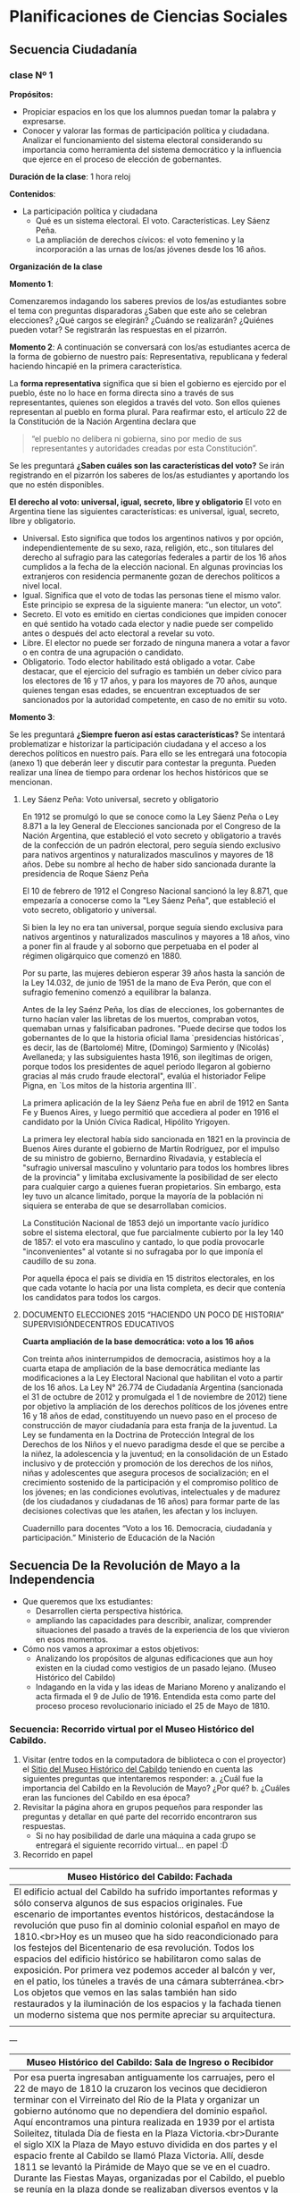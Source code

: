 * Planificaciones de Ciencias Sociales
** Secuencia Ciudadanía 
*** clase Nº 1
 
*Propósitos:* 

- Propiciar espacios en los que los alumnos puedan tomar la palabra y expresarse.
- Conocer y valorar las formas de participación política y ciudadana.  Analizar el funcionamiento del sistema electoral considerando su importancia como herramienta del sistema democrático y la influencia que ejerce en el proceso de elección de gobernantes.


*Duración de la clase*: 1 hora reloj

*Contenidos*:
- La participación política y ciudadana
  - Qué es un sistema electoral. El voto. Características. Ley Sáenz Peña.
  - La ampliación de derechos cívicos: el voto femenino y la incorporación a las urnas de los/as jóvenes desde los 16 años.

*Organización de la clase*

*Momento 1*: 

Comenzaremos indagando los saberes previos de los/as estudiantes sobre el tema con preguntas disparadoras ¿Saben que este año se celebran elecciones? ¿Qué cargos se elegirán? ¿Cuándo se realizarán? ¿Quiénes pueden votar? 
Se registrarán las respuestas en el pizarrón.

*Momento 2*:
A continuación se conversará con los/as estudiantes acerca de la forma de gobierno de nuestro país: Representativa, republicana y federal haciendo hincapié en la primera característica.

La *forma representativa* significa que si bien el gobierno es ejercido por el pueblo, éste no lo hace en forma directa sino a través de sus representantes, quienes son elegidos a través del voto. Son ellos quienes representan al pueblo en forma plural.
Para reafirmar esto, el artículo 22 de la Constitución de la Nación Argentina declara que 

#+begin_quote
“el pueblo no delibera ni gobierna, sino por medio de sus representantes y autoridades creadas por esta Constitución”.
#+end_quote

Se les preguntará *¿Saben cuáles son las características del voto?*
Se irán registrando en el pizarrón los saberes de los/as estudiantes y aportando los que no estén disponibles.

*El derecho al voto: universal, igual, secreto, libre y obligatorio*
El voto en Argentina tiene las siguientes características: es universal, igual, secreto, libre y obligatorio.
- Universal. Esto significa que todos los argentinos nativos y por opción, independientemente de su sexo, raza, religión, etc., son titulares del derecho al sufragio para las categorías federales a partir de los 16 años cumplidos a la fecha de la elección nacional. En algunas provincias los extranjeros con residencia permanente gozan de derechos políticos a nivel local.
- Igual. Significa que el voto de todas las personas tiene el mismo valor. Este principio se expresa de la siguiente manera: “un elector, un voto”.
- Secreto. El voto es emitido en ciertas condiciones que impiden conocer en qué sentido ha votado cada elector y nadie puede ser compelido antes o después del acto electoral a revelar su voto.
- Libre. El elector no puede ser forzado de ninguna manera a votar a favor o en contra de una agrupación o candidato.
- Obligatorio. Todo elector habilitado está obligado a votar. Cabe destacar, que el ejercicio del sufragio es también un deber cívico para los electores de 16 y 17 años, y para los mayores de 70 años, aunque quienes tengan esas edades, se encuentran exceptuados de ser sancionados por la autoridad competente, en caso de no emitir su voto.

*Momento 3*:

Se les preguntará *¿Siempre fueron así estas características?* Se intentará problematizar e historizar la participación ciudadana y el acceso a los derechos políticos en nuestro país. Para ello se les entregará una fotocopia (anexo 1) que deberán leer y discutir para contestar la pregunta. 
Pueden realizar una línea de tiempo para ordenar los hechos históricos que se mencionan.

**** Ley Sáenz Peña: Voto universal, secreto y obligatorio


En 1912 se promulgó lo que se conoce como la Ley Sáenz Peña o Ley 8.871 a la ley General de Elecciones sancionada por el Congreso de la Nación Argentina, que estableció el voto secreto y obligatorio a través de la confección de un padrón electoral, pero seguía siendo exclusivo para nativos argentinos y naturalizados masculinos y mayores de 18 años. Debe su nombre al hecho de haber sido sancionada durante la presidencia de Roque Sáenz Peña

El 10 de febrero de 1912 el Congreso Nacional sancionó la ley 8.871, que empezaría a conocerse como la "Ley Sáenz Peña", que estableció el voto secreto, obligatorio y universal.

Si bien la ley no era tan universal, porque seguía siendo exclusiva para nativos argentinos y naturalizados masculinos y mayores a 18 años, vino a poner fin al fraude y al soborno que perpetuaba en el poder al régimen oligárquico que comenzó en 1880.

Por su parte, las mujeres debieron esperar 39 años hasta la sanción de la Ley 14.032, de junio de 1951 de la mano de Eva Perón, que con el sufragio femenino comenzó a equilibrar la balanza.

Antes de la ley Saénz Peña, los días de elecciones, los gobernantes de turno hacían valer las libretas de los muertos, compraban votos, quemaban urnas y falsificaban padrones.
"Puede decirse que todos los gobernantes de lo que la historia oficial llama `presidencias históricas`, es decir, las de (Bartolomé) Mitre, (Domingo) Sarmiento y (Nicolás) Avellaneda; y las subsiguientes hasta 1916, son ilegítimas de origen, porque todos los presidentes de aquel período llegaron al gobierno gracias al más crudo fraude electoral", evalúa el historiador Felipe Pigna, en `Los mitos de la historia argentina III`.

La primera aplicación de la ley Sáenz Peña fue en abril de 1912 en Santa Fe y Buenos Aires, y luego permitió que accediera al poder en 1916 el candidato por la Unión Cívica Radical, Hipólito Yrigoyen.

La primera ley electoral había sido sancionada en 1821 en la provincia de Buenos Aires durante el gobierno de Martín Rodríguez, por el impulso de su ministro de gobierno, Bernardino Rivadavia, y establecía el "sufragio universal masculino y voluntario para todos los hombres libres de la provincia" y limitaba exclusivamente la posibilidad de ser electo para cualquier cargo a quienes fueran propietarios.
Sin embargo, esta ley tuvo un alcance limitado, porque la mayoría de la población ni siquiera se enteraba de que se desarrollaban comicios.

La Constitución Nacional de 1853 dejó un importante vacío jurídico sobre el sistema electoral, que fue parcialmente cubierto por la ley 140 de 1857: el voto era masculino y cantado, lo que podía provocarle "inconvenientes" al votante si no sufragaba por lo que imponía el caudillo de su zona.

Por aquella época el país se dividía en 15 distritos electorales, en los que cada votante lo hacía por una lista completa, es decir que contenía los candidatos para todos los cargos.

**** DOCUMENTO ELECCIONES  2015 “HACIENDO UN POCO DE HISTORIA” SUPERVISIÓNDECENTROS EDUCATIVOS

*Cuarta ampliación de la base democrática: voto a los 16 años*

Con treinta años ininterrumpidos de democracia, asistimos hoy a la cuarta etapa de ampliación de la base democrática mediante las modificaciones a la Ley Electoral Nacional que habilitan el voto a partir de los 16 años. La Ley N° 26.774 de Ciudadanía Argentina (sancionada el 31 de octubre de 2012 y promulgada el 1 de noviembre de 2012) tiene por objetivo la ampliación de los derechos políticos de los jóvenes entre 16 y 18 años de edad, constituyendo un nuevo paso en el proceso de construcción de mayor ciudadanía para esta franja de la juventud. La Ley se fundamenta en la Doctrina de Protección Integral de los Derechos de los Niños y el nuevo paradigma desde el que se percibe a la niñez, la adolescencia y la juventud; en la consolidación de un Estado inclusivo y de protección y promoción de los derechos de los niños, niñas y adolescentes que asegura procesos de socialización; en el crecimiento sostenido de la participación y el compromiso político de los jóvenes; en las condiciones evolutivas, intelectuales y de madurez (de los ciudadanos y ciudadanas de 16 años) para formar parte de las decisiones colectivas que les atañen, les afectan y los incluyen. 

Cuadernillo para docentes “Voto a los 16. Democracia, ciudadanía y participación.”
Ministerio de Educación de la Nación

** Secuencia De la Revolución de Mayo a la Independencia
- Que queremos que lxs estudiantes:
  - Desarrollen cierta perspectiva histórica.
  - ampliando las capacidades para describir, analizar, comprender situaciones del pasado a través de la experiencia de los que vivieron en esos momentos.
- Cómo nos vamos a aproximar a estos objetivos:
  - Analizando los propósitos de algunas edificaciones que aun hoy existen en la ciudad como vestigios de un pasado lejano. (Museo Histórico del Cabildo)
  - Indagando en la vida y las ideas de Mariano Moreno y analizando el acta firmada el 9 de Julio de 1916. Entendida esta como parte del proceso proceso revolucionario iniciado el 25 de Mayo de 1810.
*** Secuencia: Recorrido virtual por el Museo Histórico del Cabildo.
1. Visitar (entre todos en la computadora de biblioteca o con el proyector) el [[http://www.argentinavirtual.educ.ar/localhost/index076a.html?option=com_content&view=article&id=74:museo-historico-nacional-del-cabildo-y-de-la-revolucion-de-mayo&catid=38:recorridos-navegador&Itemid=118][Sitio del Museo Histórico del Cabildo]] teniendo en cuenta las siguientes preguntas que intentaremos responder:
   a. ¿Cuál fue la importancia del Cabildo en la Revolución de Mayo? ¿Por qué?
   b. ¿Cuáles eran las funciones del Cabildo en esa época?
2. Revisitar la página ahora en grupos pequeños para responder las preguntas y detallar en qué parte del recorrido encontraron sus respuestas.
   - Si no hay posibilidad de darle una máquina a cada grupo se entregará el siguiente recorrido virtual... en papel :D
3. Recorrido en papel


| Museo Histórico del Cabildo: Fachada                                    |
|-------------------------------------------------------------------------|
| <71>                                                                    |
| El edificio actual del Cabildo ha sufrido importantes reformas y sólo conserva algunos de sus espacios originales. Fue escenario de importantes eventos históricos, destacándose la revolución que puso fin al dominio colonial español en mayo de 1810.<br>Hoy es un museo que ha sido reacondicionado para los festejos del Bicentenario de esa revolución. Todos los espacios del edificio histórico se habilitaron como salas de exposición. Por primera vez podemos acceder al balcón y ver, en el patio, los túneles a través de una cámara subterránea.<br> Los objetos que vemos en las salas también han sido restaurados y la iluminación de los espacios y la fachada tienen un moderno sistema que nos permite apreciar su arquitectura. |
| [[file:imagenes/fachadaCabildo.jpg]]                                        |

---

| Museo Histórico del Cabildo: Sala de Ingreso o Recibidor                |
|-------------------------------------------------------------------------|
| <71>                                                                    |
| Por esa puerta ingresaban antiguamente los carruajes, pero el 22 de mayo de 1810 la cruzaron los vecinos que decidieron terminar con el Virreinato del Río de la Plata y organizar un gobierno autónomo que no dependiera del dominio español. Aquí encontramos una pintura realizada en 1939 por el artista Soileitez, titulada Día de fiesta en la Plaza Victoria.<br>Durante el siglo XIX la Plaza de Mayo estuvo dividida en dos partes y el espacio frente al Cabildo se llamó Plaza Victoria. Allí, desde 1811 se levantó la Pirámide de Mayo que se ve en el cuadro. Durante las Fiestas Mayas, organizadas por el Cabildo, el pueblo se reunía en la plaza donde se realizaban diversos eventos y la Pirámide de Mayo se decoraba con banderas y velas.<br>Desde aquí accedemos a las salas de la planta baja donde se encontraban las oficinas de los funcionarios y un calabozo común denominado “sala de presos”. |
| [[file:imagenes/ingresoCabildo.jpg]]                                        |

---

| Museo Histórico del Cabildo: Sala Cabildo Institución                   |
|-------------------------------------------------------------------------|
| <71>                                                                    |
| Entramos ahora en la Sala Cabildo Institución donde se refleja la actividad que se realizaba en los tiempos de la colonia española. El Cabildo se encargaba de gobernar y aplicar la justicia en la ciudad. Entre sus principales tareas se encontraba la administración de la recaudación de los impuestos. También funcionaban los tribunales que juzgaban delitos como homicidios, robos y juegos clandestinos.<br>En la sala podemos ver, entre otros objetos, el Estandarte Real. De color rojo y con imágenes religiosas estos estandartes eran fundamentales para el gobierno colonial, dado que representaban al Rey directamente. Presidía las ceremonias y solamente podía llevarlo el Alférez Real, un funcionario especial que debía vestir un traje distinguido como el que puede verse en esta sala.<br>Otro objeto muy importante es el Arca de Caudales, donde se guardaban las monedas recaudadas por el Cabildo a través del cobro de impuestos. Este arca del siglo XVI es de hierro fundido y forjado para hacerla inviolable.<br>Finalmente se exhibe también el Reglamento de Milicias de 1801, un documento que describe cómo debían conformar los ciudadanos estos cuerpos armados para entrar en combate ante la necesidad de defender la ciudad. Gracias a estas reglas se organizaron los cuerpos milicianos divididos por castas y orígenes. Esta organización permitió reconquistar la ciudad y defenderla cuando el Imperio Británico intentó invadirla. |
| [[file:imagenes/institucionCabildo.jpg]]                                    |

---

| Museo Histórico del Cabildo: Sala Cabildo y Cárcel                      |
|-------------------------------------------------------------------------|
| <71>                                                                    |
| Este local fue una “Sala de Presos” o calabozo común y está ambientado como tal. Ocupaban las celdas del Cabildo los acusados de robo y los asesinos, pero también aquellos que se dedicaban a las apuestas y los deudores de impuestos. Después de la Revolución fue más frecuente que los perseguidos por causas políticas fueran apresados. También albergaban a los alienados que eran abandonados por sus familias.<br>En el centro de la sala se exhibe un cepo que se usaba para castigar a los presos. Está compuesto por dos grandes piezas de madera con agujeros para colocar las extremidades y la cabeza, trabadas por herrajes de hierro. También se utilizaban diversos elementos de tortura.<br>El uso de estos elementos fue prohibido por la Asamblea de 1813; sin embargo, algunos métodos como los azotes dejaron de infligirse en los calabozos del Cabildo en 1866 tras la elaboración del Código Penal. |
| [[file:imagenes/carcelCabildo.jpg]]                                         |

---

| Museo Histórico del Cabildo: Sala Cabildo y Revolución                  |
|-------------------------------------------------------------------------|
| <71>                                                                    |
| En los dos extremos de esta sala encontramos pinturas que representan las rendiciones de las Invasiones Inglesas. Durante las incursiones británicas de 1806 y 1807, el Cabildo mantuvo el poder político, debido a que el Virrey Sobremonte se retiró a la ciudad de Córdoba. Los integrantes del Cabildo, encabezados por Martín de Álzaga, organizaron la resistencia y la reconquista de la ciudad. Después de la victoria y por única vez, el Cabildo, y no la Corona, eligió un nuevo Virrey: Santiago de Liniers.<br>Otro factor importante en la gestación de la Revolución fue la difusión de nuevas doctrinas filosóficas y políticas que llegaban al Virreinato. Entre quienes las cultivaban, se destacó Manuel Belgrano, nombrado Secretario del Real Consulado en 1794 por una Real Cédula que podemos ver en una de las vitrinas. El Consulado era un tribunal comercial que tenía una fuerte influencia en el desarrollo económico del Virreinato. Belgrano también fomentó la edición del Telégrafo Mercantil, primer periódico porteño.<br>Las imprentas jugaron un papel fundamental imprimiendo actas, bandos, periódicos e incluso las invitaciones para el Cabildo Abierto del 22 de mayo de 1810. La Gazeta de Buenos Ayres se transformó en el órgano de prensa de la Revolución. En el centro de la sala vemos una antigua imprenta reconstruida en 1942 en base a piezas originales de una prensa tipográfica de principios del siglo XVIII. |
| [[file:imagenes/revolucionCabildo.jpg]]                                     |

---

| Museo Histórico del Cabildo: Sala Capitular                             |
| <71>                                                                    |
| La corona española trasladó a América muchas de las instituciones de la península ibérica. Una de ellas fue el Cabildo, la autoridad política más alta de la ciudad. La Sala Capitular es la más importante y estaba amueblada con más lujo que el resto, ya que aquí se reunían todas las semanas los miembros del Cabildo elegidos anualmente entre los vecinos de Buenos Aires y confirmados luego por el Virrey. Ellos deliberaban y tomaban decisiones relacionadas con la administración de la justicia y los bienes públicos, el control de la limpieza, la supervisión de la provisión de alimentos a la ciudad y el ejercicio del poder de policía.<br>Uno de los tesoros históricos que encontramos en esta sala es una lámina repujada en oro y plata que la ciudad de Oruro obsequió en 1807 en reconocimiento al triunfo sobre el invasor inglés. Contiene los escudos de España, de Buenos Aires y del Brigadier Santiago de Liniers. Otro objeto destacable es el Guión del Regimiento 71 de los Highlanders Escoceses, bordado con seda e hilos de oro. Fue tomado por Juan Martín de Pueyrredón, jefe del Regimiento de Húsares, el día de la reconquista de la ciudad en 1806 y entregado al Cabildo para su custodia.<br>El vínculo entre la metrópoli española y la ciudad lo encontramos representado en un óleo del siglo XVIII. Distinguimos el escudo real español y el de la Ciudad de la Santísima Trinidad, nombre original de Buenos Aires. Aparecen las figuras de la Virgen con el Niño y de San Martín de Tours, patronos de la ciudad. Podemos también ver elementos del escudo actual de Buenos Aires: la paloma radiante volando de frente sobre un mar agitado, el ancla que asoma una punta representando la idea de puerto y los dos navíos. |
| [[file:imagenes/capitularCabildo.jpg]]                                      |

---

| Museo Histórico del Cabildo: Balcón                                     |
| <71>                                                                    |
| Este histórico balcón fue utilizado el 22 de mayo de 1810 para los famosos debates del “Cabildo Abierto”. Este tipo de sesiones eran excepcionales. La noticia de la caída de la Junta de Sevilla provocó que los criollos revolucionarios le solicitaran al Virrey Cisneros la convocatoria a un Cabildo Abierto, quien aceptó a regañadientes al ver que no tenía el apoyo de los regimientos armados. La llamada “Legión Infernal”, encabezada por Domingo French y Antonio Beruti, se encargó de garantizar el ingreso de la mayoría de los criollos y dejar afuera a los españoles. Los criollos se distinguían con los colores del monarca Borbón: el celeste y blanco.<br>Los intensos debates del 22 de mayo se realizaron en esta galería. Se destacaron Juan José Castelli y Cornelio Saavedra indicando que la soberanía, ante la ausencia de un poder central, retornaba al pueblo y que la autoridad del Virrey ya no tenía vigencia legal. Esta moción fue la más votada y el poder se entregó al Cabildo hasta que se eligiera la Junta de Gobierno.<br>Desde el 23 de mayo hasta el 25 de mayo, y pese al intento de los españoles de imponer a Cisneros como Presidente, el Regimiento de Patricios inclinó la balanza a favor de los criollos que lograron conformar una junta autónoma encabezada por Saavedra. |
| [[file:imagenes/balconCabildo.jpg]]                                         |

---

| Museo Histórico del Cabildo: Sala Cabildo Gobernador                    |
| <71>                                                                    |
| Durante la Revolución de Mayo el Cabildo se transformó en uno de los factores de poder más influyentes en Buenos Aires. El primer gobierno patrio se conformó en su interior y aquí podemos ver los retratos de sus integrantes. Frente a los sucesivos gobiernos el Cabildo continuó representando al pueblo de Buenos Aires. Protagonizó motines, levantamientos y combates entre las facciones políticas generadas tras la revolución.<br>No todas las ciudades del antiguo Virreinato se plegaron a la Revolución. Asunción, Montevideo y algunas ciudades del Alto Perú no reconocieron a los gobiernos porteños. La Asamblea de 1813 intentó unificar a las provincias creando el Directorio. Su lema, “Unión y Libertad”, se lee en la primera moneda acuñada en Potosí, exhibida en esta sala. Allí aparece también el escudo que adopta la Asamblea, entre otros elementos que se transformarán con el tiempo en nuestros símbolos nacionales. Estos pasos se consolidaron con la declaración de Independencia en el Congreso celebrado en Tucumán en 1816.<br>La caída del Directorio después de la batalla de Cepeda en 1820 provocó una reorganización del gobierno de la provincia de Buenos Aires, imponiéndose Martín Rodríguez como gobernador. A partir de ese momento el Cabildo dejó de ser un protagonista político para concentrarse en su función judicial. |
| <img src="imagenes/gobernadorCabildo.jpg><img>                         |

4. Cada grupo repondrá lo que contestó.

*** Secuencia: Mariano Moreno, vida obra y legado.
